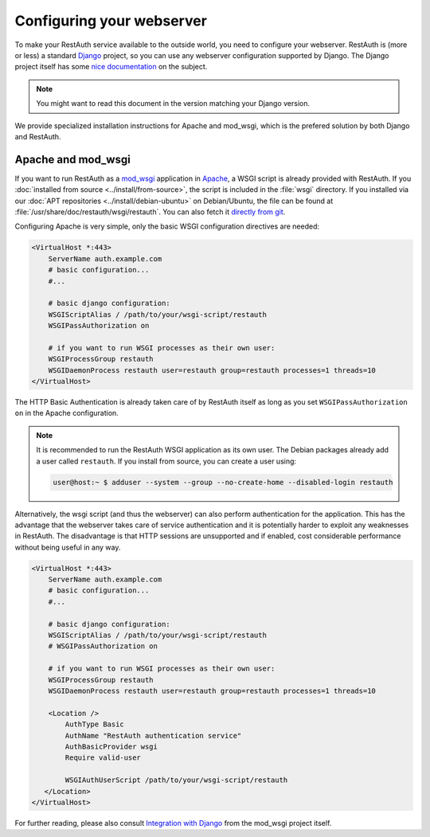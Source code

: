 Configuring your webserver
==========================

To make your RestAuth service available to the outside world, you need to configure your webserver.
RestAuth is (more or less) a standard `Django <http://www.djangoproject.com>`_ project, so you can
use any webserver configuration supported by Django. The Django project itself has some
`nice documentation <https://docs.djangoproject.com/en/dev/howto/deployment/>`_ on the subject.

.. Note:: You might want to read this document in the version matching your Django version. 

We provide specialized installation instructions for Apache and mod_wsgi, which is the prefered
solution by both Django and RestAuth. 

Apache and mod_wsgi
-------------------

If you want to run RestAuth as a `mod_wsgi <https://code.google.com/p/modwsgi/>`_ application in
`Apache <https://httpd.apache.org/>`_, a WSGI script is already provided with RestAuth. If you
:doc:`installed from source <../install/from-source>`, the script is included in the :file:`wsgi`
directory. If you installed via our :doc:`APT repositories <../install/debian-ubuntu>` on
Debian/Ubuntu, the file can be found at :file:`/usr/share/doc/restauth/wsgi/restauth`. You can also
fetch it `directly from git <https://git.fsinf.at/restauth/server/blobs/raw/master/wsgi/restauth>`_.

Configuring Apache is very simple, only the basic WSGI configuration directives are needed:

.. code-block:: apache

   <VirtualHost *:443>
       ServerName auth.example.com
       # basic configuration...
       #...

       # basic django configuration:
       WSGIScriptAlias / /path/to/your/wsgi-script/restauth
       WSGIPassAuthorization on
       
       # if you want to run WSGI processes as their own user:
       WSGIProcessGroup restauth
       WSGIDaemonProcess restauth user=restauth group=restauth processes=1 threads=10
   </VirtualHost>

The HTTP Basic Authentication is already taken care of by RestAuth itself as long as you set
``WSGIPassAuthorization on`` in the Apache configuration.

.. NOTE:: It is recommended to run the RestAuth WSGI application as its own user. The Debian
   packages already add a user called ``restauth``. If you install from source, you can create a
   user using:
   
   .. code-block:: bash
   
      user@host:~ $ adduser --system --group --no-create-home --disabled-login restauth

Alternatively, the wsgi script (and thus the webserver) can also perform authentication for the
application. This has the advantage that the webserver takes care of service authentication and it
is potentially harder to exploit any weaknesses in RestAuth. The disadvantage is that HTTP sessions
are unsupported and if enabled, cost considerable performance without being useful in any way.

.. code-block:: apache

   <VirtualHost *:443>
       ServerName auth.example.com
       # basic configuration...
       #...

       # basic django configuration:
       WSGIScriptAlias / /path/to/your/wsgi-script/restauth
       # WSGIPassAuthorization on
       
       # if you want to run WSGI processes as their own user:
       WSGIProcessGroup restauth
       WSGIDaemonProcess restauth user=restauth group=restauth processes=1 threads=10
       
       <Location />
           AuthType Basic
           AuthName "RestAuth authentication service"
           AuthBasicProvider wsgi
           Require valid-user

           WSGIAuthUserScript /path/to/your/wsgi-script/restauth
      </Location>
   </VirtualHost>

For further reading, please also consult `Integration with Django
<http://code.google.com/p/modwsgi/wiki/IntegrationWithDjango>`_ from the mod_wsgi project itself.